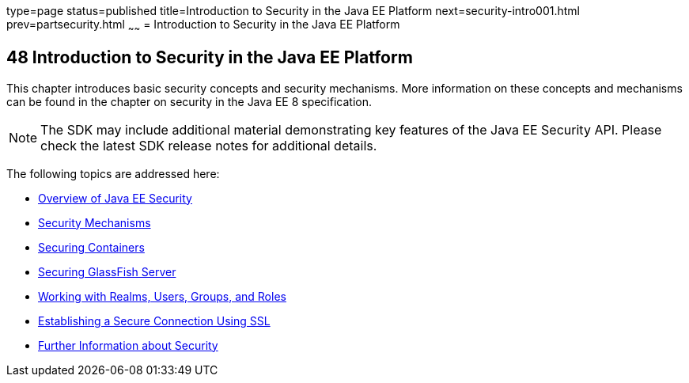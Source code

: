 type=page
status=published
title=Introduction to Security in the Java EE Platform
next=security-intro001.html
prev=partsecurity.html
~~~~~~
= Introduction to Security in the Java EE Platform

[[BNBWJ]]

[[introduction-to-security-in-the-java-ee-platform]]
48 Introduction to Security in the Java EE Platform
---------------------------------------------------

This chapter introduces basic security concepts and security mechanisms.
More information on these concepts and mechanisms can be found in the
chapter on security in the Java EE 8 specification.

NOTE: The SDK may include additional material demonstrating key features of the
Java EE Security API. Please check the latest SDK release notes
for additional details.

The following topics are addressed here:

* link:security-intro001.html#BNBWK[Overview of Java EE Security]
* link:security-intro002.html#BNBWY[Security Mechanisms]
* link:security-intro003.html#BNBXE[Securing Containers]
* link:security-intro004.html#BNBXI[Securing GlassFish Server]
* link:security-intro005.html#BNBXJ[Working with Realms, Users, Groups,
and Roles]
* link:security-intro006.html#BNBXW[Establishing a Secure Connection
Using SSL]
* link:security-intro007.html#BNBYJ[Further Information about Security]
